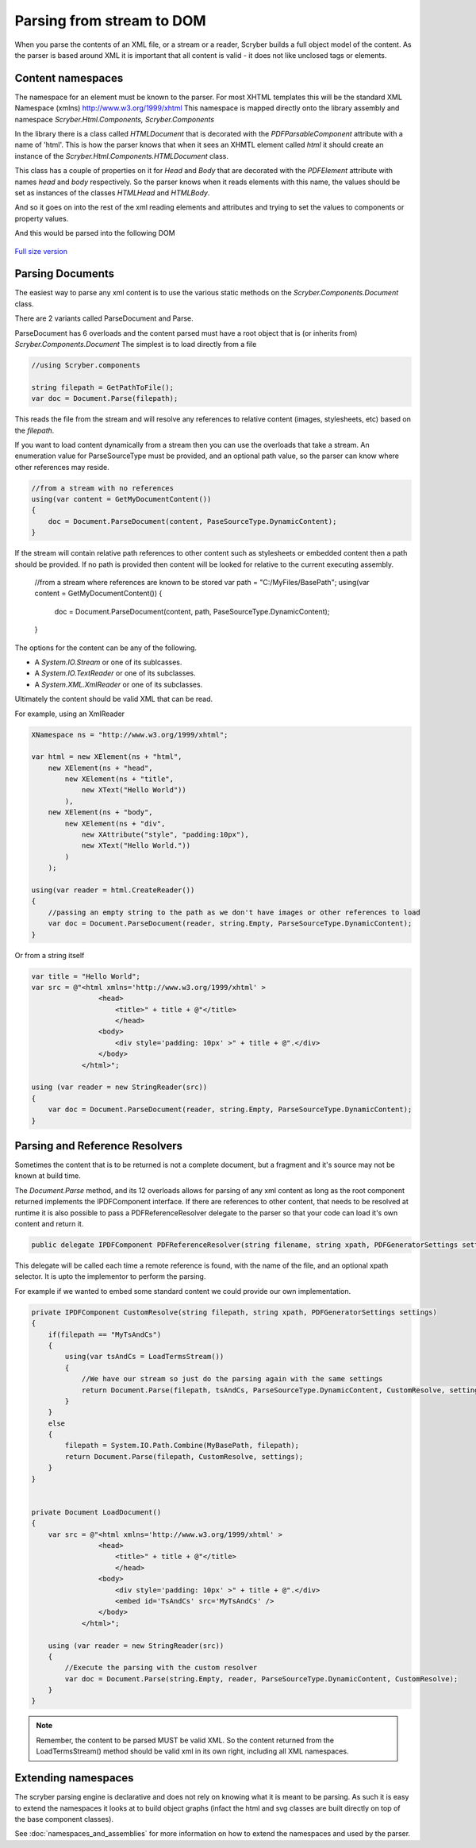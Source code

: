==================================
Parsing from stream to DOM
==================================

When you parse the contents of an XML file, or a stream or a reader, Scryber builds a full object model of the content.
As the parser is based around XML it is important that all content is valid - it does not like unclosed tags or elements.

Content namespaces
-------------------

The namespace for an element must be known to the parser. For most XHTML templates this will be the standard XML Namespace (xmlns)  http://www.w3.org/1999/xhtml
This namespace is mapped directly onto the library assembly and namespace *Scryber.Html.Components, Scryber.Components*

In the library there is a class called *HTMLDocument* that is decorated with the *PDFParsableComponent* attribute with a name of 'html'.
This is how the parser knows that when it sees an XHMTL element called *html* it should create an instance of the *Scryber.Html.Components.HTMLDocument* class.

This class has a couple of properties on it for *Head* and *Body* that are decorated with the *PDFElement* attribute with names *head* and *body* respectively. 
So the parser knows when it reads elements with this name, the values should be set as instances of the classes *HTMLHead* and *HTMLBody*.

And so it goes on into the rest of the xml reading elements and attributes and trying to set the values to components or property values.

.. code::html

    <!DOCTYPE HTML >
    <html lang='en' xmlns='http://www.w3.org/1999/xhtml' >
        <head>
            <title>Hello World</title>
        </head>
        <body>
            <div style='padding:10px'>Hello World.</div>
        </body>
    </html>

And this would be parsed into the following DOM

.. figure:: ../images/doc_object_model.png
    :target: ../_images/doc_object_model.png
    :alt: Parsed Document Object Model
    :class: with-shadow

`Full size version <../_images/doc_object_model.png>`_

Parsing Documents
-----------------

The easiest way to parse any xml content is to use the various static methods on the *Scryber.Components.Document* class.

There are 2 variants called ParseDocument and Parse. 

ParseDocument has 6 overloads and the content parsed must have a root object that is (or inherits from) *Scryber.Components.Document*
The simplest is to load directly from a file

.. code:: csharp

    //using Scryber.components

    string filepath = GetPathToFile();
    var doc = Document.Parse(filepath);

This reads the file from the stream and will resolve any references to relative content (images, stylesheets, etc) based on the *filepath*.

If you want to load content dynamically from a stream then you can use the overloads that take a stream.
An enumeration value for ParseSourceType must be provided, and an optional path value, so the parser can know where other references may reside.

.. code:: csharp

    //from a stream with no references
    using(var content = GetMyDocumentContent())
    {
        doc = Document.ParseDocument(content, PaseSourceType.DynamicContent);
    }

If the stream will contain relative path references to other content such as stylesheets or embedded content then a path should be provided.
If no path is provided then content will be looked for relative to the current executing assembly. 

    //from a stream where references are known to be stored
    var path = "C:/MyFiles/BasePath";
    using(var content = GetMyDocumentContent())
    {
        doc = Document.ParseDocument(content, path, PaseSourceType.DynamicContent);
    }

The options for the content can be any of the following.

* A *System.IO.Stream* or one of its sublcasses.
* A *System.IO.TextReader* or one of its subclasses.
* A *System.XML.XmlReader* or one of its subclasses.

Ultimately the content should be valid XML that can be read.

For example, using an XmlReader

.. code:: csharp

    XNamespace ns = "http://www.w3.org/1999/xhtml";

    var html = new XElement(ns + "html",
        new XElement(ns + "head",
            new XElement(ns + "title",
                new XText("Hello World"))
            ),
        new XElement(ns + "body",
            new XElement(ns + "div",
                new XAttribute("style", "padding:10px"),
                new XText("Hello World."))
            )
        );

    using(var reader = html.CreateReader())
    {
        //passing an empty string to the path as we don't have images or other references to load
        var doc = Document.ParseDocument(reader, string.Empty, ParseSourceType.DynamicContent);
    }


Or from a string itself

.. code:: csharp

    var title = "Hello World";
    var src = @"<html xmlns='http://www.w3.org/1999/xhtml' >
                    <head>
                        <title>" + title + @"</title>
                        </head>
                    <body>
                        <div style='padding: 10px' >" + title + @".</div>
                    </body>
                </html>";

    using (var reader = new StringReader(src))
    {
        var doc = Document.ParseDocument(reader, string.Empty, ParseSourceType.DynamicContent);
    }


Parsing and Reference Resolvers
--------------------------------

Sometimes the content that is to be returned is not a complete document, but a fragment and it's source may not be known at build time.

The *Document.Parse* method, and its 12 overloads allows for parsing of any xml content as long as the root component returned implements the IPDFComponent interface.
If there are references to other content, that needs to be resolved at runtime it is also possible to pass a PDFReferenceResolver delegate to the parser so that your
code can load it's own content and return it.

.. code:: csharp

    public delegate IPDFComponent PDFReferenceResolver(string filename, string xpath, PDFGeneratorSettings settings);

This delegate will be called each time a remote reference is found, with the name of the file, and an optional xpath selector. 
It is upto the implementor to perform the parsing.

For example if we wanted to embed some standard content we could provide our own implementation.

.. code:: csharp

    private IPDFComponent CustomResolve(string filepath, string xpath, PDFGeneratorSettings settings)
    {
        if(filepath == "MyTsAndCs")
        {
            using(var tsAndCs = LoadTermsStream())
            {
                //We have our stream so just do the parsing again with the same settings
                return Document.Parse(filepath, tsAndCs, ParseSourceType.DynamicContent, CustomResolve, settings);
            }
        }
        else
        {
            filepath = System.IO.Path.Combine(MyBasePath, filepath);
            return Document.Parse(filepath, CustomResolve, settings);
        }
    }


    private Document LoadDocument()
    {
        var src = @"<html xmlns='http://www.w3.org/1999/xhtml' >
                    <head>
                        <title>" + title + @"</title>
                        </head>
                    <body>
                        <div style='padding: 10px' >" + title + @".</div>
                        <embed id='TsAndCs' src='MyTsAndCs' />
                    </body>
                </html>";

        using (var reader = new StringReader(src))
        {
            //Execute the parsing with the custom resolver
            var doc = Document.Parse(string.Empty, reader, ParseSourceType.DynamicContent, CustomResolve);
        }
    }
    
.. note:: Remember, the content to be parsed MUST be valid XML. So the content returned from the LoadTermsStream() method should be valid xml in its own right, including all XML namespaces.



Extending namespaces
--------------------

The scryber parsing engine is declarative and does not rely on knowing what it is meant to be parsing.
As such it is easy to extend the namespaces it looks at to build object graphs (infact the html and svg classes are built directly on top of the base component classes).

See :doc:`namespaces_and_assemblies` for more information on how to extend the namespaces and used by the parser.